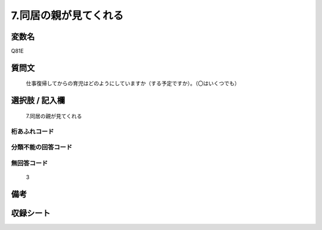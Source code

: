 .. title:: Q81E
.. rst-cllass:: item
====================================================================================================
7.同居の親が見てくれる
====================================================================================================

.. rst-class:: varname
変数名
==================

Q81E

.. rst-class:: question
質問文
==================


   仕事復帰してからの育児はどのようにしていますか（する予定ですか）。（〇はいくつでも）



.. rst-class:: answer
選択肢 / 記入欄
======================

  7.同居の親が見てくれる



.. rst-class:: overflow
桁あふれコード
-------------------------------
  


.. rst-class:: not_available
分類不能の回答コード
-------------------------------------
  


.. rst-class:: not_available
無回答コード
-------------------------------------
  3


.. rst-class:: bikou
備考
==================



.. rst-class:: include_sheet
収録シート
=======================================
.. hlist::
   :columns: 3
   
   
   * p2_1
   
   * p3_1
   
   * p4_1
   
   * p5a_1
   
   * p6_1
   
   * p7_1
   
   * p8_1
   
   * p9_1
   
   * p10_1
   
   


.. index:: Q81E